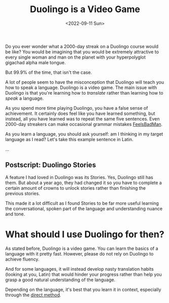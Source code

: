 #+TITLE: Duolingo is a Video Game
#+DATE: <2022-09-11 Sun>
#+TAGS[]: language
#+DRAFT: true

Do you ever wonder what a 2000-day streak on a Duolingo course would be like? You would be imagining that you would be extremely attractive to every single woman and man on the planet with your hyperpolyglot gigachad alpha male tongue.

But 99.9% of the time, that isn't the case.

A lot of people seem to have the misconception that Duolingo will teach you how to speak a language. Duolingo is a video game. The main issue with Duolingo is that you're learning how to /translate/ rather than learning how to /speak/ a language.

As you spend more time playing Duolingo, you have a false sense of achievement. It certainly does feel like you have learned something, but instead, all you have learned was to repeat the same five sentences. Even 2000-day streakers can make occasional grammar mistakes [[https://www.reddit.com/r/languagelearningjerk/comments/x7vmk3/op_cant_speak_fluently_and_only_understands_about/infz9oi/][FeelsBadMan]].

As you learn a language, you should ask yourself: am I thinking in my target language as I read?  Let's take this example sentence in Latin.

...

** Postscript: Duolingo Stories

A feature I had loved in Duolingo was its Stories. Yes, Duolingo still has them. But about a year ago, they had changed it so you have to complete a certain amount of crowns to unlock stories rather than finishing the previous stories.

This made it a lot difficult as I found Stories to be far more useful learning the conversational, spoken part of the language and understanding nuance and tone.

* What should I use Duolingo for then?

As stated before, Duolingo is a video game. You can learn the basics of a language with it pretty fast. However, please do not rely on Duolingo to achieve fluency.

And for some languages, it will instead develop nasty translation habits (looking at you, Latin) that would hinder your progress rather than help you grasp a good natural understanding of the language.

Depending on the language, it's best that you learn it in context, especially through the [[https://en.wikipedia.org/wiki/Direct_method_(education)][direct method]].
